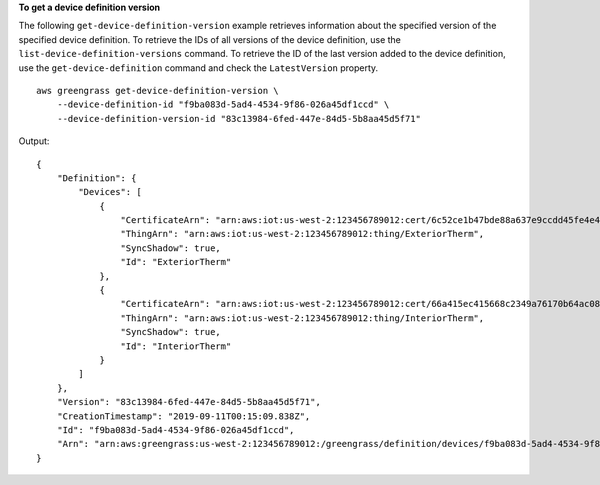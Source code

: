 **To get a device definition version**

The following ``get-device-definition-version`` example retrieves information about the specified version of the specified device definition. To retrieve the IDs of all versions of the device definition, use the ``list-device-definition-versions`` command. To retrieve the ID of the last version added to the device definition, use the ``get-device-definition`` command and check the ``LatestVersion`` property.  ::

    aws greengrass get-device-definition-version \
        --device-definition-id "f9ba083d-5ad4-4534-9f86-026a45df1ccd" \
        --device-definition-version-id "83c13984-6fed-447e-84d5-5b8aa45d5f71"

Output::

    {
        "Definition": {
            "Devices": [
                {
                    "CertificateArn": "arn:aws:iot:us-west-2:123456789012:cert/6c52ce1b47bde88a637e9ccdd45fe4e4c2c0a75a6866f8f63d980ee22fa51e02",
                    "ThingArn": "arn:aws:iot:us-west-2:123456789012:thing/ExteriorTherm",
                    "SyncShadow": true,
                    "Id": "ExteriorTherm"
                },
                {
                    "CertificateArn": "arn:aws:iot:us-west-2:123456789012:cert/66a415ec415668c2349a76170b64ac0878231c1e21ec83c10e92a18bd568eb92",
                    "ThingArn": "arn:aws:iot:us-west-2:123456789012:thing/InteriorTherm",
                    "SyncShadow": true,
                    "Id": "InteriorTherm"
                }
            ]
        },
        "Version": "83c13984-6fed-447e-84d5-5b8aa45d5f71",
        "CreationTimestamp": "2019-09-11T00:15:09.838Z",
        "Id": "f9ba083d-5ad4-4534-9f86-026a45df1ccd",
        "Arn": "arn:aws:greengrass:us-west-2:123456789012:/greengrass/definition/devices/f9ba083d-5ad4-4534-9f86-026a45df1ccd/versions/83c13984-6fed-447e-84d5-5b8aa45d5f71"
    }

